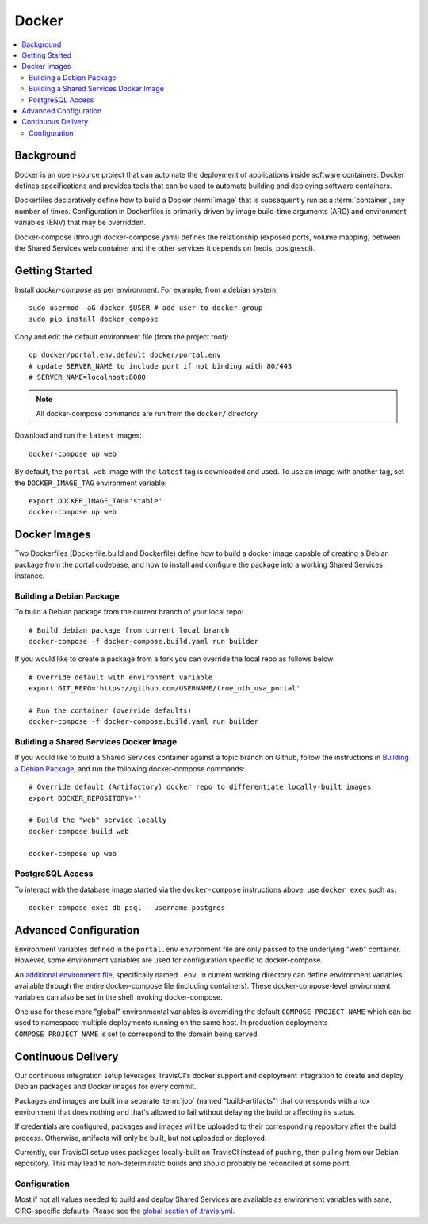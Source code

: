 Docker
************

.. contents::
   :depth: 3
   :local:

Background
==========

Docker is an open-source project that can automate the deployment of applications inside software containers. Docker defines specifications and provides tools that can be used to automate building and deploying software containers.

Dockerfiles declaratively define how to build a Docker :term:`image` that is subsequently run as a :term:`container`, any number of times. Configuration in Dockerfiles is primarily driven by image build-time arguments (ARG) and environment variables (ENV) that may be overridden.

Docker-compose (through docker-compose.yaml) defines the relationship (exposed ports, volume mapping) between the Shared Services web container and the other services it depends on (redis, postgresql).

Getting Started
===============
Install `docker-compose` as per environment.  For example, from a debian system::

    sudo usermod -aG docker $USER # add user to docker group
    sudo pip install docker_compose

Copy and edit the default environment file (from the project root)::

    cp docker/portal.env.default docker/portal.env
    # update SERVER_NAME to include port if not binding with 80/443
    # SERVER_NAME=localhost:8080

.. note::
    All docker-compose commands are run from the ``docker/`` directory

Download and run the ``latest`` images::

    docker-compose up web

By default, the ``portal_web`` image with the ``latest`` tag is downloaded and used. To use an image with another tag, set the ``DOCKER_IMAGE_TAG`` environment variable::

    export DOCKER_IMAGE_TAG='stable'
    docker-compose up web


Docker Images
=============

Two Dockerfiles (Dockerfile.build and Dockerfile) define how to build a docker image capable of creating a Debian package from the portal codebase, and how to install and configure the package into a working Shared Services instance.

Building a Debian Package
-------------------------

To build a Debian package from the current branch of your local repo::

    # Build debian package from current local branch
    docker-compose -f docker-compose.build.yaml run builder


If you would like to create a package from a fork you can override the local repo as follows below::

    # Override default with environment variable
    export GIT_REPO='https://github.com/USERNAME/true_nth_usa_portal'

    # Run the container (override defaults)
    docker-compose -f docker-compose.build.yaml run builder

Building a Shared Services Docker Image
---------------------------------------

If you would like to build a Shared Services container against a topic branch on Github, follow the instructions in `Building a Debian Package`_, and run the following docker-compose commands::

    # Override default (Artifactory) docker repo to differentiate locally-built images
    export DOCKER_REPOSITORY=''

    # Build the "web" service locally
    docker-compose build web

    docker-compose up web

PostgreSQL Access
-----------------
To interact with the database image started via the ``docker-compose`` instructions above, use ``docker exec`` such as::

    docker-compose exec db psql --username postgres

Advanced Configuration
======================

Environment variables defined in the ``portal.env`` environment file are only passed to the underlying "web" container. However, some environment variables are used for configuration specific to docker-compose.

An
`additional environment file <https://docs.docker.com/compose/environment-variables/#the-env-file>`__, specifically named ``.env``, in current working directory can define environment variables available through the entire docker-compose file (including containers). These docker-compose-level environment variables can also be set in the shell invoking docker-compose.

One use for these more "global" environmental variables is overriding the default ``COMPOSE_PROJECT_NAME`` which can be used to namespace multiple deployments running on the same host. In production deployments ``COMPOSE_PROJECT_NAME`` is set to correspond to the domain being served.

Continuous Delivery
===================

Our continuous integration setup leverages TravisCI's docker support and deployment integration to create and deploy Debian packages and Docker images for every commit.

Packages and images are built in a separate :term:`job` (named "build-artifacts") that corresponds with a tox environment that does nothing and that's allowed to fail without delaying the build or affecting its status.

If credentials are configured, packages and images will be uploaded to their corresponding repository after the build process. Otherwise, artifacts will only be built, but not uploaded or deployed.

Currently, our TravisCI setup uses packages locally-built on TravisCI instead of pushing, then pulling from our Debian repository. This may lead to non-deterministic builds and should probably be reconciled at some point.

Configuration
-------------

Most if not all values needed to build and deploy Shared Services are available as environment variables with sane, CIRG-specific defaults. Please see the `global section of .travis.yml <https://docs.travis-ci.com/user/environment-variables#global-variables>`_.

.. glossary::

    image
        Docker images are the basis of containers. An Image is an ordered collection of root filesystem changes and the corresponding execution parameters for use within a container runtime. An image typically contains a union of layered filesystems stacked on top of each other. An image does not have state and it never changes.

    container
        A container is a runtime instance of a docker image.
        A Docker container consists of:
        * A Docker image
        * Execution environment
        * A standard set of instructions

    environment file
        A file for defining environment variables. One per line, no shell syntax (export etc).

    build
        A group of TravisCI jobs tied to a single commit; initiated by a pull request or push

    job
        A discrete unit of work that is part of a build. All jobs part of a build must pass for the build to pass (unless a job is set as an `allowed failure <https://docs.travis-ci.com/user/customizing-the-build#rows-that-are-allowed-to-fail>`_).

